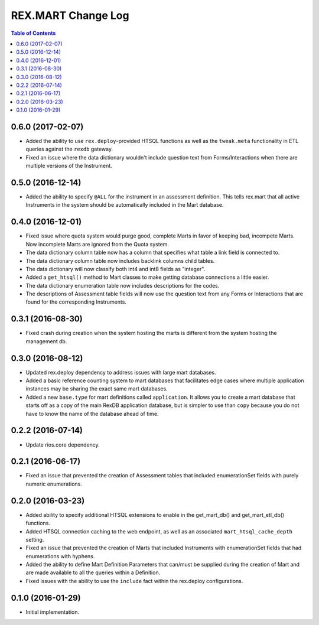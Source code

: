 *******************
REX.MART Change Log
*******************

.. contents:: Table of Contents


0.6.0 (2017-02-07)
==================

- Added the ability to use ``rex.deploy``-provided HTSQL functions as well as
  the ``tweak.meta`` functionality in ETL queries against the ``rexdb``
  gateway.
- Fixed an issue where the data dictionary wouldn't include question text from
  Forms/Interactions when there are multiple versions of the Instrument.


0.5.0 (2016-12-14)
==================

- Added the ability to specify ``@ALL`` for the instrument in an assessment
  definition. This tells rex.mart that all active Instruments in the system
  should be automatically included in the Mart database.


0.4.0 (2016-12-01)
==================

- Fixed issue where quota system would purge good, complete Marts in favor of
  keeping bad, incompete Marts. Now incomplete Marts are ignored from the Quota
  system.
- The data dictionary column table now has a column that specifies what table
  a link field is connected to.
- The data dictionary column table now includes backlink columns child tables.
- The data dictionary will now classify both int4 and int8 fields as "integer".
- Added a ``get_htsql()`` method to Mart classes to make getting database
  connections a little easier.
- The data dictionary enumeration table now includes descriptions for the
  codes.
- The descriptions of Assessment table fields will now use the question text
  from any Forms or Interactions that are found for the corresponding
  Instruments.


0.3.1 (2016-08-30)
==================

- Fixed crash during creation when the system hosting the marts is different
  from the system hosting the management db.


0.3.0 (2016-08-12)
==================

- Updated rex.deploy dependency to address issues with large mart databases.
- Added a basic reference counting system to mart databases that facilitates
  edge cases where multiple application instances may be sharing the exact same
  mart databases.
- Added a new ``base.type`` for mart definitions called ``application``. It
  allows you to create a mart database that starts off as a copy of the main
  RexDB application database, but is simpler to use than ``copy`` because you
  do not have to know the name of the database ahead of time.


0.2.2 (2016-07-14)
==================

- Update rios.core dependency.


0.2.1 (2016-06-17)
==================

- Fixed an issue that prevented the creation of Assessment tables that included
  enumerationSet fields with purely numeric enumerations.


0.2.0 (2016-03-23)
==================

- Added ability to specify additional HTSQL extensions to enable in the
  get_mart_db() and get_mart_etl_db() functions.
- Added HTSQL connection caching to the web endpoint, as well as an associated
  ``mart_htsql_cache_depth`` setting.
- Fixed an issue that prevented the creation of Marts that included Instruments
  with enumerationSet fields that had enumerations with hyphens.
- Added the ability to define Mart Definition Parameters that can/must be
  supplied during the creation of Mart and are made available to all the
  queries within a Definition.
- Fixed issues with the ability to use the ``include`` fact within the
  rex.deploy configurations.


0.1.0 (2016-01-29)
==================

- Initial implementation.

